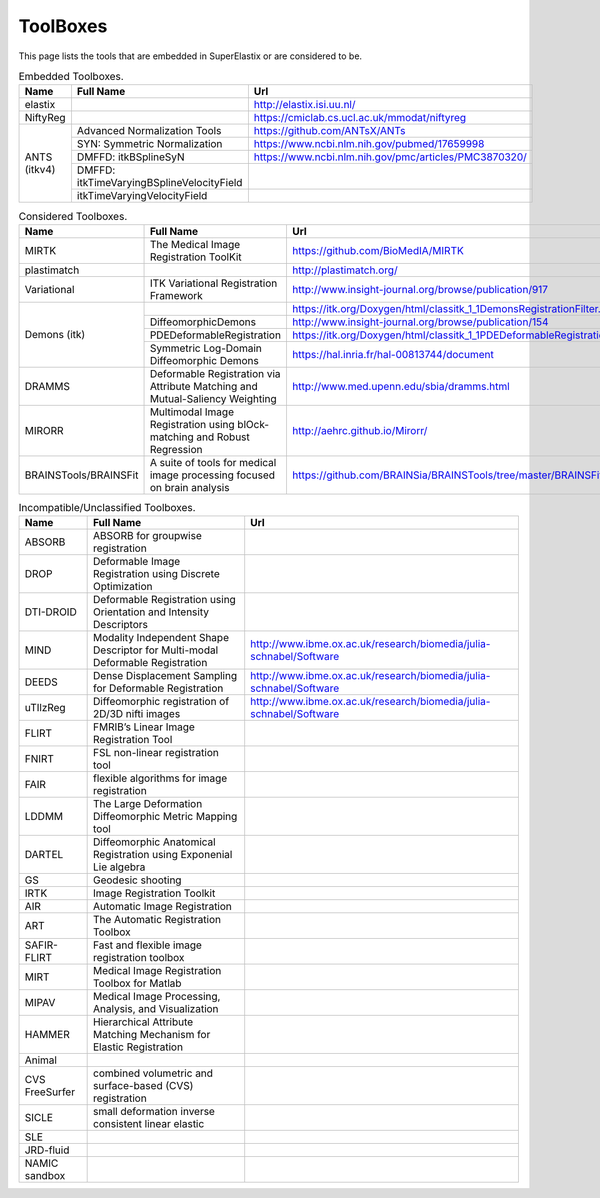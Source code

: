 .. _ToolBoxes:

ToolBoxes
===============

This page lists the tools that are embedded in SuperElastix or are considered to be.

.. _table-embedded:

.. table:: Embedded Toolboxes.

    +------------------------+------------------------------------------------------------------------------+------------------------------------------------------------------------------+ 
    | Name                   | Full Name                                                                    | Url                                                                          | 
    +========================+==============================================================================+==============================================================================+ 
    | elastix                |                                                                              | http://elastix.isi.uu.nl/                                                    | 
    +------------------------+------------------------------------------------------------------------------+------------------------------------------------------------------------------+ 
    | NiftyReg               |                                                                              | https://cmiclab.cs.ucl.ac.uk/mmodat/niftyreg                                 | 
    +------------------------+------------------------------------------------------------------------------+------------------------------------------------------------------------------+ 
    | ANTS (itkv4)           | Advanced Normalization Tools                                                 | https://github.com/ANTsX/ANTs                                                | 
    |                        +------------------------------------------------------------------------------+------------------------------------------------------------------------------+ 
    |                        | SYN: Symmetric Normalization                                                 | https://www.ncbi.nlm.nih.gov/pubmed/17659998                                 | 
    |                        +------------------------------------------------------------------------------+------------------------------------------------------------------------------+ 
    |                        | DMFFD: itkBSplineSyN                                                         | https://www.ncbi.nlm.nih.gov/pmc/articles/PMC3870320/                        | 
    |                        +------------------------------------------------------------------------------+------------------------------------------------------------------------------+ 
    |                        | DMFFD: itkTimeVaryingBSplineVelocityField                                    |                                                                              | 
    |                        +------------------------------------------------------------------------------+------------------------------------------------------------------------------+ 
    |                        | itkTimeVaryingVelocityField                                                  |                                                                              | 
    +------------------------+------------------------------------------------------------------------------+------------------------------------------------------------------------------+ 
                                                                                                                                                                                             
.. _table-considered:                                                                                                                                                                        
                                                                                                                                                                                             
.. table:: Considered Toolboxes.                                                                                                                                                             
                                                                                                                                                                                             
    +------------------------+------------------------------------------------------------------------------+------------------------------------------------------------------------------+ 
    | Name                   | Full Name                                                                    | Url                                                                          | 
    +========================+==============================================================================+==============================================================================+ 
    | MIRTK                  | The Medical Image Registration ToolKit                                       | https://github.com/BioMedIA/MIRTK                                            | 
    +------------------------+------------------------------------------------------------------------------+------------------------------------------------------------------------------+ 
    | plastimatch            |                                                                              | http://plastimatch.org/                                                      | 
    +------------------------+------------------------------------------------------------------------------+------------------------------------------------------------------------------+ 
    | Variational            | ITK Variational Registration Framework                                       | http://www.insight-journal.org/browse/publication/917                        | 
    +------------------------+------------------------------------------------------------------------------+------------------------------------------------------------------------------+ 
    | Demons (itk)           |                                                                              | https://itk.org/Doxygen/html/classitk_1_1DemonsRegistrationFilter.html       | 
    +                        +------------------------------------------------------------------------------+------------------------------------------------------------------------------+ 
    |                        | DiffeomorphicDemons                                                          | http://www.insight-journal.org/browse/publication/154                        | 
    +                        +------------------------------------------------------------------------------+------------------------------------------------------------------------------+ 
    |                        | PDEDeformableRegistration                                                    | https://itk.org/Doxygen/html/classitk_1_1PDEDeformableRegistrationFilter.html| 
    +                        +------------------------------------------------------------------------------+------------------------------------------------------------------------------+ 
    |                        | Symmetric Log-Domain Diffeomorphic Demons                                    | https://hal.inria.fr/hal-00813744/document                                   | 
    +------------------------+------------------------------------------------------------------------------+------------------------------------------------------------------------------+ 
    | DRAMMS                 | Deformable Registration via Attribute Matching and Mutual-Saliency Weighting | http://www.med.upenn.edu/sbia/dramms.html                                    | 
    +------------------------+------------------------------------------------------------------------------+------------------------------------------------------------------------------+ 
    | MIRORR                 | Multimodal Image Registration using blOck-matching and Robust Regression     | http://aehrc.github.io/Mirorr/                                               | 
    +------------------------+------------------------------------------------------------------------------+------------------------------------------------------------------------------+ 
    | BRAINSTools/BRAINSFit  | A suite of tools for medical image processing focused on brain analysis      | https://github.com/BRAINSia/BRAINSTools/tree/master/BRAINSFit                | 
    +------------------------+------------------------------------------------------------------------------+------------------------------------------------------------------------------+ 
                                                
.. _table-incompatible:                                                                                                                                                                      
                                                                                                                                                                                             
.. table:: Incompatible/Unclassified Toolboxes.                                                                                                                                              
                                                                                                                                                                                             
    +------------------------+------------------------------------------------------------------------------+------------------------------------------------------------------------------+ 
    | Name                   | Full Name                                                                    | Url                                                                          | 
    +========================+==============================================================================+==============================================================================+ 
    | ABSORB                 | ABSORB for groupwise registration                                            |                                                                              | 
    +------------------------+------------------------------------------------------------------------------+------------------------------------------------------------------------------+ 
    | DROP                   | Deformable Image Registration using Discrete Optimization                    |                                                                              | 
    +------------------------+------------------------------------------------------------------------------+------------------------------------------------------------------------------+ 
    | DTI-DROID              | Deformable Registration using Orientation and Intensity Descriptors          |                                                                              | 
    +------------------------+------------------------------------------------------------------------------+------------------------------------------------------------------------------+ 
    | MIND                   | Modality Independent Shape Descriptor for Multi-modal Deformable Registration| http://www.ibme.ox.ac.uk/research/biomedia/julia-schnabel/Software           | 
    +------------------------+------------------------------------------------------------------------------+------------------------------------------------------------------------------+ 
    | DEEDS                  | Dense Displacement Sampling for Deformable Registration                      | http://www.ibme.ox.ac.uk/research/biomedia/julia-schnabel/Software           | 
    +------------------------+------------------------------------------------------------------------------+------------------------------------------------------------------------------+ 
    | uTIlzReg               | Diffeomorphic registration of 2D/3D nifti images                             | http://www.ibme.ox.ac.uk/research/biomedia/julia-schnabel/Software           | 
    +------------------------+------------------------------------------------------------------------------+------------------------------------------------------------------------------+ 
    | FLIRT                  | FMRIB’s Linear Image Registration Tool                                       |                                                                              | 
    +------------------------+------------------------------------------------------------------------------+------------------------------------------------------------------------------+ 
    | FNIRT                  | FSL non-linear registration tool                                             |                                                                              | 
    +------------------------+------------------------------------------------------------------------------+------------------------------------------------------------------------------+ 
    | FAIR                   | flexible algorithms for image registration                                   |                                                                              | 
    +------------------------+------------------------------------------------------------------------------+------------------------------------------------------------------------------+ 
    | LDDMM                  | The Large Deformation Diffeomorphic Metric Mapping tool                      |                                                                              | 
    +------------------------+------------------------------------------------------------------------------+------------------------------------------------------------------------------+ 
    | DARTEL                 | Diffeomorphic Anatomical Registration using Exponenial Lie algebra           |                                                                              | 
    +------------------------+------------------------------------------------------------------------------+------------------------------------------------------------------------------+ 
    | GS                     | Geodesic shooting                                                            |                                                                              | 
    +------------------------+------------------------------------------------------------------------------+------------------------------------------------------------------------------+ 
    | IRTK                   | Image Registration Toolkit                                                   |                                                                              | 
    +------------------------+------------------------------------------------------------------------------+------------------------------------------------------------------------------+ 
    | AIR                    | Automatic Image Registration                                                 |                                                                              | 
    +------------------------+------------------------------------------------------------------------------+------------------------------------------------------------------------------+ 
    | ART                    | The Automatic Registration Toolbox                                           |                                                                              | 
    +------------------------+------------------------------------------------------------------------------+------------------------------------------------------------------------------+ 
    | SAFIR-FLIRT            | Fast and flexible image registration toolbox                                 |                                                                              | 
    +------------------------+------------------------------------------------------------------------------+------------------------------------------------------------------------------+ 
    | MIRT                   | Medical Image Registration Toolbox for Matlab                                |                                                                              | 
    +------------------------+------------------------------------------------------------------------------+------------------------------------------------------------------------------+ 
    | MIPAV                  | Medical Image Processing, Analysis, and Visualization                        |                                                                              | 
    +------------------------+------------------------------------------------------------------------------+------------------------------------------------------------------------------+ 
    | HAMMER                 | Hierarchical Attribute Matching Mechanism for Elastic Registration           |                                                                              | 
    +------------------------+------------------------------------------------------------------------------+------------------------------------------------------------------------------+ 
    | Animal                 |                                                                              |                                                                              | 
    +------------------------+------------------------------------------------------------------------------+------------------------------------------------------------------------------+ 
    | CVS FreeSurfer         | combined volumetric and surface-based (CVS) registration                     |                                                                              | 
    +------------------------+------------------------------------------------------------------------------+------------------------------------------------------------------------------+ 
    | SICLE                  | small deformation inverse consistent linear elastic                          |                                                                              | 
    +------------------------+------------------------------------------------------------------------------+------------------------------------------------------------------------------+ 
    | SLE                    |                                                                              |                                                                              | 
    +------------------------+------------------------------------------------------------------------------+------------------------------------------------------------------------------+ 
    | JRD-fluid              |                                                                              |                                                                              | 
    +------------------------+------------------------------------------------------------------------------+------------------------------------------------------------------------------+ 
    | NAMIC sandbox          |                                                                              |                                                                              | 
    +------------------------+------------------------------------------------------------------------------+------------------------------------------------------------------------------+ 

